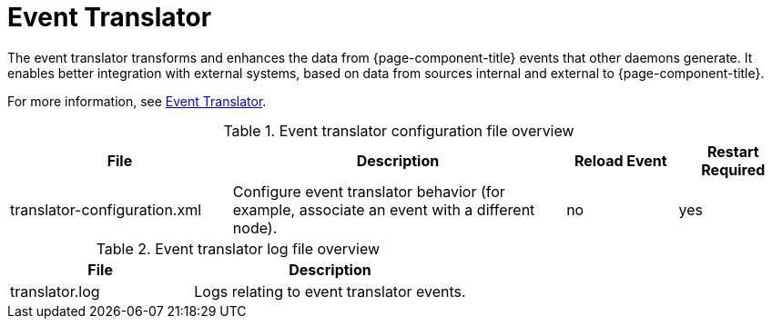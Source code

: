 
[[ref-daemon-event-translate]]
= Event Translator

The event translator transforms and enhances the data from {page-component-title} events that other daemons generate.
It enables better integration with external systems, based on data from sources internal and external to {page-component-title}.

For more information, see xref:operation:deep-dive/events/event-translator.adoc[Event Translator].

.Event translator configuration file overview
[options="header"]
[cols="2,3,1,1"]
|===
| File
| Description
| Reload Event
| Restart Required

| translator-configuration.xml
| Configure event translator behavior (for example, associate an event with a different node).
| no
| yes
|===

.Event translator log file overview
[options="header"]
[cols="2,3"]
|===
| File
| Description

| translator.log
| Logs relating to event translator events.
|===

